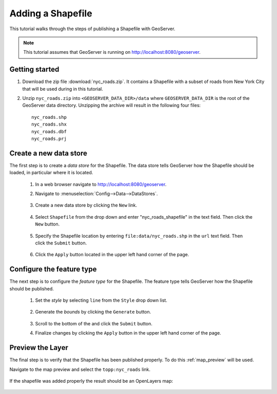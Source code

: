 .. _shapefile_quickstart:

Adding a Shapefile
==================

This tutorial walks through the steps of publishing a Shapefile with GeoServer.

.. note::

   This tutorial assumes that GeoServer is running on http://localhost:8080/geoserver.

Getting started
---------------

#. Download the zip file :download:`nyc_roads.zip`. It contains a Shapefile with a subset of roads from New York City that will be used during in this tutorial.

#. Unzip ``nyc_roads.zip`` into ``<GEOSERVER_DATA_DIR>/data`` where ``GEOSERVER_DATA_DIR`` is the root of the GeoServer data directory. Unzipping the archive will result in the following four files::

      nyc_roads.shp
      nyc_roads.shx
      nyc_roads.dbf
      nyc_roads.prj

Create a new data store
-----------------------

The first step is to create a *data store* for the Shapefile. The data store tells GeoServer how the Shapefile should be loaded, in particular where it is located.

    #. In a web browser navigate to http://localhost:8080/geoserver.

    #. Navigate to :menuselection:`Config-->Data-->DataStores`.

       .. figure:: 11-datastores.png
          :alt: Data stores

    #. Create a new data store by clicking the ``New`` link.

       .. figure:: 12-new-datastore.png
          :alt: Creating a new data store

    #. Select ``Shapefile`` from the drop down and enter "nyc_roads_shapefile" in the text field. Then click the ``New`` button.

       .. figure:: 13-new-shapefile.png
          :alt: Adding a new Shapefile

    #. Specify the Shapefile location by entering ``file:data/nyc_roads.shp`` in the ``url`` text field. Then click the ``Submit`` button.

       .. figure:: 14-shapefile.png
          :alt: Specifying Shapefile location

    #. Click the ``Apply`` button located in the upper left hand corner of the page.

       .. figure:: apply.png
          :alt:


Configure the feature type
--------------------------

The next step is to configure the *feature type* for the Shapefile. The feature type tells GeoServer how the Shapefile should be published. 

    #. Set the *style* by selecting ``line`` from the ``Style`` drop down list.

       .. figure:: 21-style.png
          :alt:

    #. Generate the *bounds* by clicking the ``Generate`` button.

       .. figure:: 22-bounds.png
          :alt:

    #. Scroll to the bottom of the and click the ``Submit`` button.

    #. Finalize changes by clicking the ``Apply`` button in the upper left hand corner of the page.

       .. figure:: apply.png
          :alt:

Preview the Layer
-----------------

The final step is to verify that the Shapefile has been published properly. To do this :ref:`map_preview` will be used.

Navigate to the map preview and select the ``topp:nyc_roads`` link.

    .. figure:: 32-nyc_roads-preview-link.png

If the shapefile was added properly the result should be an OpenLayers map:

    .. figure:: 33-nyc_roads-preview.png

